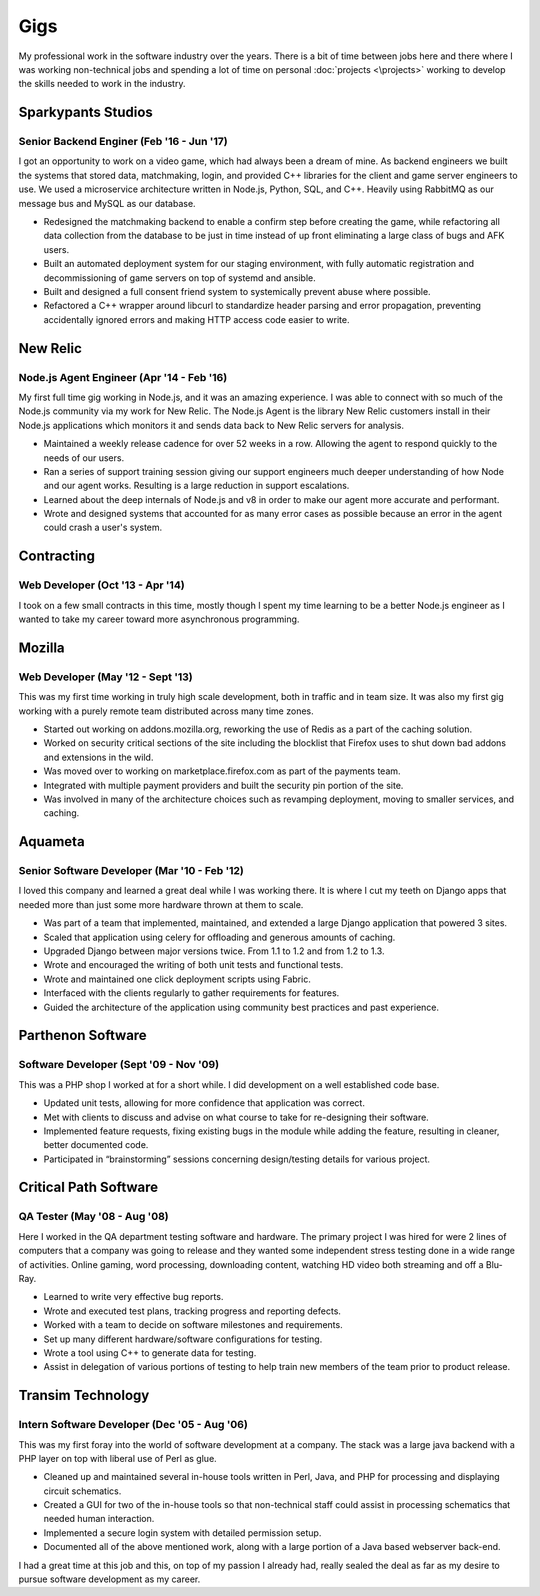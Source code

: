 ====
Gigs
====

My professional work in the software industry over the years. There is
a bit of time between jobs here and there where I was working
non-technical jobs and spending a lot of time on personal
:doc:`projects <\projects>` working to develop the skills needed to
work in the industry.

Sparkypants Studios
###################
Senior Backend Enginer (Feb '16 - Jun '17)
******************************************

I got an opportunity to work on a video game, which had always been a dream of
mine. As backend engineers we built the systems that stored data, matchmaking,
login, and provided C++ libraries for the client and game server engineers to use.
We used a microservice architecture written in Node.js, Python, SQL, and C++. Heavily
using RabbitMQ as our message bus and MySQL as our database.

* Redesigned the matchmaking backend to enable a confirm step before creating the game,
  while refactoring all data collection from the database to be just in time instead of
  up front eliminating a large class of bugs and AFK users.
* Built an automated deployment system for our staging environment, with fully automatic
  registration and decommissioning of game servers on top of systemd and ansible.
* Built and designed a full consent friend system to systemically prevent abuse where
  possible.
* Refactored a C++ wrapper around libcurl to standardize header parsing and error
  propagation, preventing accidentally ignored errors and making HTTP access code
  easier to write.

New Relic
#########
Node.js Agent Engineer (Apr '14 - Feb '16)
******************************************

My first full time gig working in Node.js, and it was an amazing experience. 
I was able to connect with so much of the Node.js community via my work for
New Relic. The Node.js Agent is the library New Relic customers install in
their Node.js applications which monitors it and sends data back to New Relic
servers for analysis.

* Maintained a weekly release cadence for over 52 weeks in a row. Allowing the
  agent to respond quickly to the needs of our users.
* Ran a series of support training session giving our support engineers much
  deeper understanding of how Node and our agent works. Resulting is a large
  reduction in support escalations.
* Learned about the deep internals of Node.js and v8 in order to make our agent
  more accurate and performant.
* Wrote and designed systems that accounted for as many error cases as possible
  because an error in the agent could crash a user's system.

Contracting
###########
Web Developer (Oct '13 - Apr '14)
*********************************

I took on a few small contracts in this time, mostly though I spent my time
learning to be a better Node.js engineer as I wanted to take my career toward
more asynchronous programming.

Mozilla
#######
Web Developer (May '12 - Sept '13)
**********************************

This was my first time working in truly high scale development, both in
traffic and in team size. It was also my first gig working with a purely
remote team distributed across many time zones.

* Started out working on addons.mozilla.org, reworking the use of Redis as
  a part of the caching solution.
* Worked on security critical sections of the site including the blocklist
  that Firefox uses to shut down bad addons and extensions in the wild.
* Was moved over to working on marketplace.firefox.com as part of the payments
  team.
* Integrated with multiple payment providers and built the security pin portion
  of the site.
* Was involved in many of the architecture choices such as revamping
  deployment, moving to smaller services, and caching.

Aquameta
########
Senior Software Developer (Mar '10 - Feb '12)
*********************************************

I loved this company and learned a great deal while I was working there.
It is where I cut my teeth on Django apps that needed more than just some
more hardware thrown at them to scale.

* Was part of a team that implemented, maintained, and extended a
  large Django application that powered 3 sites.
* Scaled that application using celery for offloading and generous
  amounts of caching.
* Upgraded Django between major versions twice. From 1.1 to 1.2 and
  from 1.2 to 1.3.
* Wrote and encouraged the writing of both unit tests and functional
  tests.
* Wrote and maintained one click deployment scripts using Fabric.
* Interfaced with the clients regularly to gather requirements for
  features.
* Guided the architecture of the application using community best
  practices and past experience.

Parthenon Software
##################
Software Developer (Sept '09 - Nov '09)
***************************************

This was a PHP shop I worked at for a short while. I did development
on a well established code base.

* Updated unit tests, allowing for more confidence that application
  was correct.
* Met with clients to discuss and advise on what course to take for
  re-designing their software.
* Implemented feature requests, fixing existing bugs in the module
  while adding the feature, resulting in cleaner, better documented
  code.
* Participated in “brainstorming” sessions concerning design/testing
  details for various project.

Critical Path Software
######################
QA Tester (May '08 - Aug '08)
*****************************

Here I worked in the QA department testing software and hardware. The
primary project I was hired for were 2 lines of computers that a
company was going to release and they wanted some independent stress
testing done in a wide range of activities. Online gaming, word
processing, downloading content, watching HD video both streaming and
off a Blu-Ray.

* Learned to write very effective bug reports.
* Wrote and executed test plans, tracking progress and reporting
  defects.
* Worked with a team to decide on software milestones and
  requirements.
* Set up many different hardware/software configurations for testing.
* Wrote a tool using C++ to generate data for testing.
* Assist in delegation of various portions of testing to help train
  new members of the team prior to product release.


Transim Technology
##################
Intern Software Developer (Dec '05 - Aug '06)
*********************************************

This was my first foray into the world of software development at a
company. The stack was a large java backend with a PHP layer on top
with liberal use of Perl as glue.

* Cleaned up and maintained several in-house tools written in Perl,
  Java, and PHP for processing and displaying circuit schematics.
* Created a GUI for two of the in-house tools so that non-technical
  staff could assist in processing schematics that needed human
  interaction.
* Implemented a secure login system with detailed permission setup.
* Documented all of the above mentioned work, along with a large
  portion of a Java based webserver back-end.

I had a great time at this job and this, on top of my passion I
already had, really sealed the deal as far as my desire to pursue
software development as my career.
